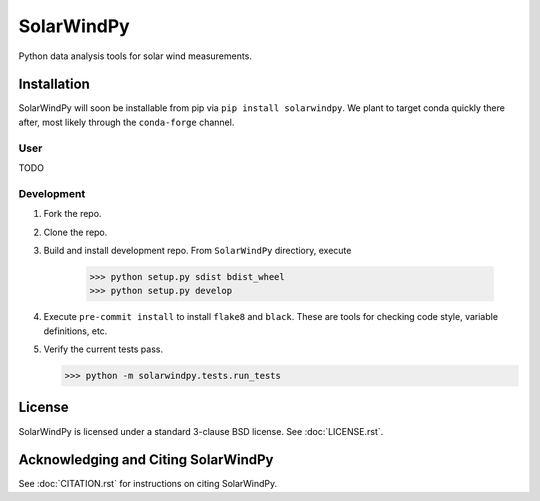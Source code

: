 ###########
SolarWindPy
###########

|Build Status| |License|

Python data analysis tools for solar wind measurements.

Installation
============

SolarWindPy will soon be installable from pip via
``pip install solarwindpy``. We plant to target conda quickly there
after, most likely through the ``conda-forge`` channel.

User
----

TODO

Development
-----------

1) Fork the repo.
2) Clone the repo.
3) Build and install development repo. From ``SolarWindPy`` directiory,
   execute
      >>> python setup.py sdist bdist_wheel
      >>> python setup.py develop
      
4) Execute ``pre-commit install`` to install ``flake8`` and ``black``. 
   These are tools for checking code style, variable definitions, etc.
5) Verify the current tests pass.

   >>> python -m solarwindpy.tests.run_tests

License
=======

SolarWindPy is licensed under a standard 3-clause BSD license. See
:doc:`LICENSE.rst`.

Acknowledging and Citing SolarWindPy
====================================

See :doc:`CITATION.rst` for instructions on citing SolarWindPy.

.. _LICENSE.rst: ./LICENSE.rst
.. _CITATION.rst: ./CITATION.rst

.. |Build Status| image:: https://travis-ci.com/blalterman/SolarWindPy.svg?token=tsZeqtLHgqx3UJh7uvM8&branch=master
   :target: https://travis-ci.com/blalterman/SolarWindPy
.. |License| image:: https://img.shields.io/badge/License-BSD%203--Clause-blue.svg
   :target: ./LICENSE.rst
